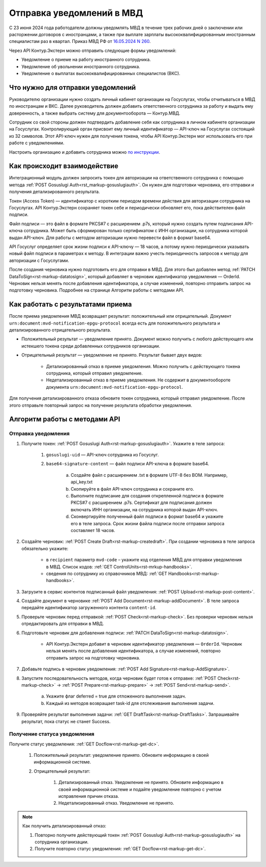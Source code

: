 .. _`16.05.2024 N 260`: https://normativ.kontur.ru/document?moduleId=1&documentId=472735
.. _`по инструкции`: https://support.kontur.ru/extern/51677-nastrojka_otpravki_uvedomlenij_v_mvd_po_api
.. _`POST Gosuslugi Auth`: https://developer.kontur.ru/doc/extern/method?type=post&path=/v1/%7BaccountId%7D/organizations/%7BorgId%7D/gosuslugi-auth
.. _`PATCH DataToSign`: Здесь ссылка на новый метод
Отправка уведомлений в МВД
==========================

С 23 июня 2024 года работодатели должны уведомлять МВД в течение трех рабочих дней о заключении или расторжении договоров с иностранцами, а также при выплате зарплаты высококвалифицированным иностранным специалистам раз в квартал. Приказ МВД РФ от `16.05.2024 N 260`_.

Через API Контур.Экстерн можно отправить следующие формы уведомлений:

* Уведомление о приеме на работу иностранного сотрудника.
* Уведомление об увольнении иностранного сотрудника.
* Уведомление о выплатах высококвалифицированных специалистов (ВКС).

Что нужно для отправки уведомлений
----------------------------------

Руководителю организации нужно создать личный кабинет организации на Госуслугах, чтобы отчитываться в МВД по иностранцам и ВКС. Далее руководитель должен добавить ответственного сотрудника за работу и выдать ему доверенность, а также выбрать систему для документооборота — Контур.МВД.

Сотрудник со свой стороны должен подтвердить добавление себя как сотрудника в личном кабинете организации на Госуслугах. Контролирующий орган присвоит ему личный идентификатор — API-ключ на Госуслугах состоящий из 32 символов. Этот API-ключ нужен для получения токена, чтобы API Контур.Экстерн мог использовать его при работе с уведомлениями.

Настроить организацию и добавить сотрудника можно `по инструкции`_.

Как происходит взаимодействие
-----------------------------
.. image:: /_static/mvd-notification-schema.png

Интеграционный модуль должен запросить токен для авторизации на ответственного сотрудника с помощью метода :ref:`POST Gosuslugi Auth<rst_markup-gosuslugiauth>`. Он нужен для подготовки черновика, его отправки и получения детализированного результата.

Токен (Access Token) — идентификатор с коротким периодом времени действия для авторизации сотрудника на Госуслугах. API Контур.Экстерн сохраняет токен себе и периодически обновляет его, пока действителен файл подписи.

Файл подписи — это файл в формате PKCS#7 с расширением .p7s, который нужно создать путем подписания API-ключа сотрудника. Может быть сформирован только сертификатом с ИНН организации, на сотрудника которой выдан API-ключ. Для работы с методом авторизации нужно перевести файл в формат base64.

API Госуслуг определяет срок жизни подписи к API-ключу — 18 часов, а потому нужно периодически указывать новый файл подписи в параметрах к методу. В интеграции важно учесть периодичность запросов к методу для авторизации с Госуслугами. 

После создания черновика нужно подготовить его для отправки в МВД. Для этого был добавлен метод :ref:`PATCH DataToSign<rst-markup-datatosign>`, который добавляет в черновик идентификатор уведомления — OrderId. Черновик нельзя менять после добавления идентификатора, а случае изменений, повторно отправить запрос на подготовку черновика. Подробнее на странице Алгоритм работы с методами API.

Как работать с результатами приема
----------------------------------

После приема уведомления МВД возвращает результат: положительный или отрицательный. Документ ``urn:document:mvd-notification-epgu-protocol`` всегда есть для положительного результата и детализированного отрицательного результата.

* Положительный результат — уведомление принято. Документ можно получить с любого действующего или истекшего токена среди добавленных сотрудников организации.

* Отрицательный результат — уведомление не принято. Результат бывает двух видов: 

    * Детализированный отказ в приеме уведомления. Можно получить с действующего токена сотрудника, который отправил уведомление. 
    * Недетализированный отказ в приеме уведомления. Не содержит в документообороте документа ``urn:document:mvd-notification-epgu-protocol``.

Для получения детализированного отказа обновите токен сотрудника, который отправил уведомление. После этого отправьте повторный запрос на получение результата обработки уведомления.

Алгоритм работы с методами API
------------------------------
Отправка уведомления
~~~~~~~~~~~~~~~~~~~~

1. Получите токен: :ref:`POST Gosuslugi Auth<rst-markup-gosuslugiauth>`. Укажите в теле запроса:

    1. ``gosuslugi-uid`` — API-ключ сотрудника из Госуслуг.
    2. ``base64-signature-content`` — файл подписи API-ключа в формате base64.

        a. Создайте файл с расширением .txt в формате UTF-8 без BOM. Например, api_key.txt
        b. Скопируйте в файл API-ключ сотрудника и сохраните его.
        c. Выполните подписание для создания открепленной подписи в формате PKCS#7 с расширением .p7s. Сертификат для подписания должен включать ИНН организации, на сотрудника которой выдан API-ключ.
        d. Сконвертируйте полученный файл подписи в формат base64 и укажите его в теле запроса. Срок жизни файла подписи после отправки запроса составляет 18 часов.

2. Создайте черновик: :ref:`POST Create Draft<rst-markup-createdraft>`. При создании черновика в теле запроса обязательно укажите:
    
    * в ``recipient`` параметр ``mvd-code`` – укажите код отделения МВД для отправки уведомления в МВД. Список кодов: :ref:`GET ControlUnits<rst-mrkup-handbooks>`.
    * сведения по сотруднику из справочников МВД: :ref:`GET Handbooks<rst-markup-handbooks>`.

3. Загрузите в сервис контентов подписанный файл уведомления: :ref:`POST Upload<rst-markup-post-content>`.
4. Создайте документ в черновике :ref:`POST Add Document<rst-markup-addDocument>`. В теле запроса передайте идентификатор загруженного контента ``content-id``.
5. Проверьте черновик перед отправкой: :ref:`POST Check<rst-markup-check>`. Без проверки черновик нельзя отредактировать для отправки в МВД.
6. Подготовьте черновик для добавления подписи: :ref:`PATCH DataToSign<rst-markup-datatosign>`.

    * API Контур.Экстерн добавит в черновик идентификатор уведомления — ``OrderId``. Черновик нельзя менять после добавления идентификатора, а случае изменений, повторно отправить запрос на подготовку черновика.

7. Добавьте подпись в черновик уведомления: :ref:`POST Add Signature<rst-markup-AddSignature>`.
8. Запустите последовательность методов, когда черновик будет готов к отправке: :ref:`POST Check<rst-markup-check>` -> :ref:`POST Prepare<rst-markup-prepare>` -> :ref:`POST Send<rst-markup-send>`.

    a. Укажите флаг deferred = true для отложенного выполнения задач.
    b. Каждый из методов возвращает task-id для отслеживания выполнения задачи.

9. Проверяйте результат выполнения задачи: :ref:`GET DraftTask<rst-markup-DraftTasks>`. Запрашивайте результат, пока статус не станет Success. 

Получение статуса уведомления
~~~~~~~~~~~~~~~~~~~~~~~~~~~~~

Получите статус уведомления: :ref:`GET Docflow<rst-markup-get-dc>`.

    1. Положительный результат: уведомление принято. Обновите информацию в своей информационной системе.
    2. Отрицательный результат: 

        1. Детализированный отказ. Уведомление не принято. Обновите информацию в своей информационной системе и подайте уведомление повторно с учетом исправления причин отказа.
        2. Недетализированный отказ. Уведомление не принято.

.. note:: Как получить детализированный отказ:

            1. Повторно получите действующий токен :ref:`POST Gosuslugi Auth<rst-markup-gosuslugiauth>` на сотрудника организации. 
            2. Получите повторно статус уведомления: :ref:`GET Docflow<rst-markup-get-dc>`.